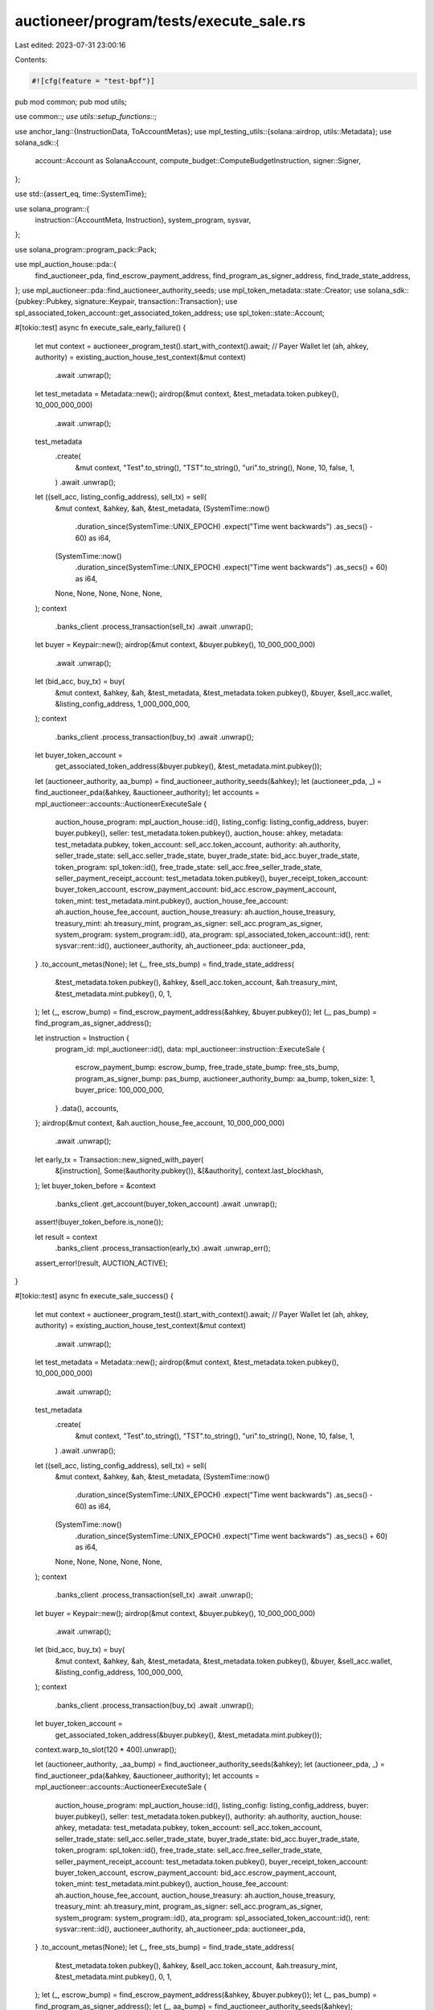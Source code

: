 auctioneer/program/tests/execute_sale.rs
========================================

Last edited: 2023-07-31 23:00:16

Contents:

.. code-block:: rs

    #![cfg(feature = "test-bpf")]
pub mod common;
pub mod utils;

use common::*;
use utils::setup_functions::*;

use anchor_lang::{InstructionData, ToAccountMetas};
use mpl_testing_utils::{solana::airdrop, utils::Metadata};
use solana_sdk::{
    account::Account as SolanaAccount, compute_budget::ComputeBudgetInstruction, signer::Signer,
};

use std::{assert_eq, time::SystemTime};

use solana_program::{
    instruction::{AccountMeta, Instruction},
    system_program, sysvar,
};

use solana_program::program_pack::Pack;

use mpl_auction_house::pda::{
    find_auctioneer_pda, find_escrow_payment_address, find_program_as_signer_address,
    find_trade_state_address,
};
use mpl_auctioneer::pda::find_auctioneer_authority_seeds;
use mpl_token_metadata::state::Creator;
use solana_sdk::{pubkey::Pubkey, signature::Keypair, transaction::Transaction};
use spl_associated_token_account::get_associated_token_address;
use spl_token::state::Account;

#[tokio::test]
async fn execute_sale_early_failure() {
    let mut context = auctioneer_program_test().start_with_context().await;
    // Payer Wallet
    let (ah, ahkey, authority) = existing_auction_house_test_context(&mut context)
        .await
        .unwrap();
    let test_metadata = Metadata::new();
    airdrop(&mut context, &test_metadata.token.pubkey(), 10_000_000_000)
        .await
        .unwrap();
    test_metadata
        .create(
            &mut context,
            "Test".to_string(),
            "TST".to_string(),
            "uri".to_string(),
            None,
            10,
            false,
            1,
        )
        .await
        .unwrap();
    let ((sell_acc, listing_config_address), sell_tx) = sell(
        &mut context,
        &ahkey,
        &ah,
        &test_metadata,
        (SystemTime::now()
            .duration_since(SystemTime::UNIX_EPOCH)
            .expect("Time went backwards")
            .as_secs()
            - 60) as i64,
        (SystemTime::now()
            .duration_since(SystemTime::UNIX_EPOCH)
            .expect("Time went backwards")
            .as_secs()
            + 60) as i64,
        None,
        None,
        None,
        None,
        None,
    );
    context
        .banks_client
        .process_transaction(sell_tx)
        .await
        .unwrap();

    let buyer = Keypair::new();
    airdrop(&mut context, &buyer.pubkey(), 10_000_000_000)
        .await
        .unwrap();
    let (bid_acc, buy_tx) = buy(
        &mut context,
        &ahkey,
        &ah,
        &test_metadata,
        &test_metadata.token.pubkey(),
        &buyer,
        &sell_acc.wallet,
        &listing_config_address,
        1_000_000_000,
    );
    context
        .banks_client
        .process_transaction(buy_tx)
        .await
        .unwrap();

    let buyer_token_account =
        get_associated_token_address(&buyer.pubkey(), &test_metadata.mint.pubkey());

    let (auctioneer_authority, aa_bump) = find_auctioneer_authority_seeds(&ahkey);
    let (auctioneer_pda, _) = find_auctioneer_pda(&ahkey, &auctioneer_authority);
    let accounts = mpl_auctioneer::accounts::AuctioneerExecuteSale {
        auction_house_program: mpl_auction_house::id(),
        listing_config: listing_config_address,
        buyer: buyer.pubkey(),
        seller: test_metadata.token.pubkey(),
        auction_house: ahkey,
        metadata: test_metadata.pubkey,
        token_account: sell_acc.token_account,
        authority: ah.authority,
        seller_trade_state: sell_acc.seller_trade_state,
        buyer_trade_state: bid_acc.buyer_trade_state,
        token_program: spl_token::id(),
        free_trade_state: sell_acc.free_seller_trade_state,
        seller_payment_receipt_account: test_metadata.token.pubkey(),
        buyer_receipt_token_account: buyer_token_account,
        escrow_payment_account: bid_acc.escrow_payment_account,
        token_mint: test_metadata.mint.pubkey(),
        auction_house_fee_account: ah.auction_house_fee_account,
        auction_house_treasury: ah.auction_house_treasury,
        treasury_mint: ah.treasury_mint,
        program_as_signer: sell_acc.program_as_signer,
        system_program: system_program::id(),
        ata_program: spl_associated_token_account::id(),
        rent: sysvar::rent::id(),
        auctioneer_authority,
        ah_auctioneer_pda: auctioneer_pda,
    }
    .to_account_metas(None);
    let (_, free_sts_bump) = find_trade_state_address(
        &test_metadata.token.pubkey(),
        &ahkey,
        &sell_acc.token_account,
        &ah.treasury_mint,
        &test_metadata.mint.pubkey(),
        0,
        1,
    );
    let (_, escrow_bump) = find_escrow_payment_address(&ahkey, &buyer.pubkey());
    let (_, pas_bump) = find_program_as_signer_address();

    let instruction = Instruction {
        program_id: mpl_auctioneer::id(),
        data: mpl_auctioneer::instruction::ExecuteSale {
            escrow_payment_bump: escrow_bump,
            free_trade_state_bump: free_sts_bump,
            program_as_signer_bump: pas_bump,
            auctioneer_authority_bump: aa_bump,
            token_size: 1,
            buyer_price: 100_000_000,
        }
        .data(),
        accounts,
    };
    airdrop(&mut context, &ah.auction_house_fee_account, 10_000_000_000)
        .await
        .unwrap();

    let early_tx = Transaction::new_signed_with_payer(
        &[instruction],
        Some(&authority.pubkey()),
        &[&authority],
        context.last_blockhash,
    );
    let buyer_token_before = &context
        .banks_client
        .get_account(buyer_token_account)
        .await
        .unwrap();
    assert!(buyer_token_before.is_none());

    let result = context
        .banks_client
        .process_transaction(early_tx)
        .await
        .unwrap_err();
    assert_error!(result, AUCTION_ACTIVE);
}

#[tokio::test]
async fn execute_sale_success() {
    let mut context = auctioneer_program_test().start_with_context().await;
    // Payer Wallet
    let (ah, ahkey, authority) = existing_auction_house_test_context(&mut context)
        .await
        .unwrap();
    let test_metadata = Metadata::new();
    airdrop(&mut context, &test_metadata.token.pubkey(), 10_000_000_000)
        .await
        .unwrap();
    test_metadata
        .create(
            &mut context,
            "Test".to_string(),
            "TST".to_string(),
            "uri".to_string(),
            None,
            10,
            false,
            1,
        )
        .await
        .unwrap();
    let ((sell_acc, listing_config_address), sell_tx) = sell(
        &mut context,
        &ahkey,
        &ah,
        &test_metadata,
        (SystemTime::now()
            .duration_since(SystemTime::UNIX_EPOCH)
            .expect("Time went backwards")
            .as_secs()
            - 60) as i64,
        (SystemTime::now()
            .duration_since(SystemTime::UNIX_EPOCH)
            .expect("Time went backwards")
            .as_secs()
            + 60) as i64,
        None,
        None,
        None,
        None,
        None,
    );
    context
        .banks_client
        .process_transaction(sell_tx)
        .await
        .unwrap();

    let buyer = Keypair::new();
    airdrop(&mut context, &buyer.pubkey(), 10_000_000_000)
        .await
        .unwrap();
    let (bid_acc, buy_tx) = buy(
        &mut context,
        &ahkey,
        &ah,
        &test_metadata,
        &test_metadata.token.pubkey(),
        &buyer,
        &sell_acc.wallet,
        &listing_config_address,
        100_000_000,
    );
    context
        .banks_client
        .process_transaction(buy_tx)
        .await
        .unwrap();
    let buyer_token_account =
        get_associated_token_address(&buyer.pubkey(), &test_metadata.mint.pubkey());

    context.warp_to_slot(120 * 400).unwrap();

    let (auctioneer_authority, _aa_bump) = find_auctioneer_authority_seeds(&ahkey);
    let (auctioneer_pda, _) = find_auctioneer_pda(&ahkey, &auctioneer_authority);
    let accounts = mpl_auctioneer::accounts::AuctioneerExecuteSale {
        auction_house_program: mpl_auction_house::id(),
        listing_config: listing_config_address,
        buyer: buyer.pubkey(),
        seller: test_metadata.token.pubkey(),
        authority: ah.authority,
        auction_house: ahkey,
        metadata: test_metadata.pubkey,
        token_account: sell_acc.token_account,
        seller_trade_state: sell_acc.seller_trade_state,
        buyer_trade_state: bid_acc.buyer_trade_state,
        token_program: spl_token::id(),
        free_trade_state: sell_acc.free_seller_trade_state,
        seller_payment_receipt_account: test_metadata.token.pubkey(),
        buyer_receipt_token_account: buyer_token_account,
        escrow_payment_account: bid_acc.escrow_payment_account,
        token_mint: test_metadata.mint.pubkey(),
        auction_house_fee_account: ah.auction_house_fee_account,
        auction_house_treasury: ah.auction_house_treasury,
        treasury_mint: ah.treasury_mint,
        program_as_signer: sell_acc.program_as_signer,
        system_program: system_program::id(),
        ata_program: spl_associated_token_account::id(),
        rent: sysvar::rent::id(),
        auctioneer_authority,
        ah_auctioneer_pda: auctioneer_pda,
    }
    .to_account_metas(None);
    let (_, free_sts_bump) = find_trade_state_address(
        &test_metadata.token.pubkey(),
        &ahkey,
        &sell_acc.token_account,
        &ah.treasury_mint,
        &test_metadata.mint.pubkey(),
        0,
        1,
    );
    let (_, escrow_bump) = find_escrow_payment_address(&ahkey, &buyer.pubkey());
    let (_, pas_bump) = find_program_as_signer_address();
    let (_, aa_bump) = find_auctioneer_authority_seeds(&ahkey);

    let instruction = Instruction {
        program_id: mpl_auctioneer::id(),
        data: mpl_auctioneer::instruction::ExecuteSale {
            escrow_payment_bump: escrow_bump,
            free_trade_state_bump: free_sts_bump,
            program_as_signer_bump: pas_bump,
            auctioneer_authority_bump: aa_bump,
            token_size: 1,
            buyer_price: 100_000_000,
        }
        .data(),
        accounts,
    };
    airdrop(&mut context, &ah.auction_house_fee_account, 10_000_000_000)
        .await
        .unwrap();

    let compute_ix = ComputeBudgetInstruction::set_compute_unit_limit(350_000);

    let tx = Transaction::new_signed_with_payer(
        &[compute_ix, instruction],
        Some(&authority.pubkey()),
        &[&authority],
        context.last_blockhash,
    );
    let seller_before = context
        .banks_client
        .get_account(test_metadata.token.pubkey())
        .await
        .unwrap()
        .unwrap();
    let buyer_token_before = &context
        .banks_client
        .get_account(buyer_token_account)
        .await
        .unwrap();
    assert!(buyer_token_before.is_none());

    let listing_config_account = context
        .banks_client
        .get_account(listing_config_address)
        .await
        .unwrap()
        .unwrap();

    context.banks_client.process_transaction(tx).await.unwrap();

    let seller_after = context
        .banks_client
        .get_account(test_metadata.token.pubkey())
        .await
        .unwrap()
        .unwrap();
    let buyer_token_after = Account::unpack_from_slice(
        context
            .banks_client
            .get_account(buyer_token_account)
            .await
            .unwrap()
            .unwrap()
            .data
            .as_slice(),
    )
    .unwrap();
    let fee_minus: u64 = 100_000_000 - ((ah.seller_fee_basis_points as u64 * 100_000_000) / 10000);
    assert!(seller_before.lamports < seller_after.lamports);
    assert_eq!(buyer_token_after.amount, 1);

    let rent = context.banks_client.get_rent().await.unwrap();
    let rent_exempt_min: u64 = rent.minimum_balance(listing_config_account.data.len());

    assert_eq!(
        seller_before.lamports + fee_minus + rent_exempt_min,
        seller_after.lamports
    );

    let listing_config_closed = context
        .banks_client
        .get_account(listing_config_address)
        .await
        .unwrap();

    assert!(listing_config_closed.is_none());
}

#[tokio::test]
async fn execute_sale_two_bids_success() {
    let mut context = auctioneer_program_test().start_with_context().await;
    // Payer Wallet
    let (ah, ahkey, authority) = existing_auction_house_test_context(&mut context)
        .await
        .unwrap();
    let test_metadata = Metadata::new();
    airdrop(&mut context, &test_metadata.token.pubkey(), 10_000_000_000)
        .await
        .unwrap();
    test_metadata
        .create(
            &mut context,
            "Test".to_string(),
            "TST".to_string(),
            "uri".to_string(),
            None,
            10,
            false,
            1,
        )
        .await
        .unwrap();
    let ((sell_acc, listing_config_address), sell_tx) = sell(
        &mut context,
        &ahkey,
        &ah,
        &test_metadata,
        (SystemTime::now()
            .duration_since(SystemTime::UNIX_EPOCH)
            .expect("Time went backwards")
            .as_secs()
            - 60) as i64,
        (SystemTime::now()
            .duration_since(SystemTime::UNIX_EPOCH)
            .expect("Time went backwards")
            .as_secs()
            + 60) as i64,
        None,
        None,
        None,
        None,
        None,
    );
    context
        .banks_client
        .process_transaction(sell_tx)
        .await
        .unwrap();

    let buyer0 = Keypair::new();
    airdrop(&mut context, &buyer0.pubkey(), 10_000_000_000)
        .await
        .unwrap();
    let (_bid0_acc, buy0_tx) = buy(
        &mut context,
        &ahkey,
        &ah,
        &test_metadata,
        &test_metadata.token.pubkey(),
        &buyer0,
        &sell_acc.wallet,
        &listing_config_address,
        100_000_000,
    );
    context
        .banks_client
        .process_transaction(buy0_tx)
        .await
        .unwrap();
    let _buyer0_token_account =
        get_associated_token_address(&buyer0.pubkey(), &test_metadata.mint.pubkey());

    let buyer1 = Keypair::new();
    airdrop(&mut context, &buyer1.pubkey(), 10_000_000_000)
        .await
        .unwrap();
    let (bid1_acc, buy1_tx) = buy(
        &mut context,
        &ahkey,
        &ah,
        &test_metadata,
        &test_metadata.token.pubkey(),
        &buyer1,
        &sell_acc.wallet,
        &listing_config_address,
        100_000_001,
    );
    context
        .banks_client
        .process_transaction(buy1_tx)
        .await
        .unwrap();
    let buyer1_token_account =
        get_associated_token_address(&buyer1.pubkey(), &test_metadata.mint.pubkey());

    context.warp_to_slot(120 * 400).unwrap();

    let (auctioneer_authority, aa_bump) = find_auctioneer_authority_seeds(&ahkey);
    let (auctioneer_pda, _) = find_auctioneer_pda(&ahkey, &auctioneer_authority);
    let accounts = mpl_auctioneer::accounts::AuctioneerExecuteSale {
        auction_house_program: mpl_auction_house::id(),
        listing_config: listing_config_address,
        buyer: buyer1.pubkey(),
        seller: test_metadata.token.pubkey(),
        authority: ah.authority,
        auction_house: ahkey,
        metadata: test_metadata.pubkey,
        token_account: sell_acc.token_account,
        seller_trade_state: sell_acc.seller_trade_state,
        buyer_trade_state: bid1_acc.buyer_trade_state,
        token_program: spl_token::id(),
        free_trade_state: sell_acc.free_seller_trade_state,
        seller_payment_receipt_account: test_metadata.token.pubkey(),
        buyer_receipt_token_account: buyer1_token_account,
        escrow_payment_account: bid1_acc.escrow_payment_account,
        token_mint: test_metadata.mint.pubkey(),
        auction_house_fee_account: ah.auction_house_fee_account,
        auction_house_treasury: ah.auction_house_treasury,
        treasury_mint: ah.treasury_mint,
        program_as_signer: sell_acc.program_as_signer,
        system_program: system_program::id(),
        ata_program: spl_associated_token_account::id(),
        rent: sysvar::rent::id(),
        auctioneer_authority,
        ah_auctioneer_pda: auctioneer_pda,
    }
    .to_account_metas(None);
    let (_, free_sts_bump) = find_trade_state_address(
        &test_metadata.token.pubkey(),
        &ahkey,
        &sell_acc.token_account,
        &ah.treasury_mint,
        &test_metadata.mint.pubkey(),
        0,
        1,
    );
    let (_, escrow_bump) = find_escrow_payment_address(&ahkey, &buyer1.pubkey());
    let (_, pas_bump) = find_program_as_signer_address();

    let instruction = Instruction {
        program_id: mpl_auctioneer::id(),
        data: mpl_auctioneer::instruction::ExecuteSale {
            escrow_payment_bump: escrow_bump,
            free_trade_state_bump: free_sts_bump,
            program_as_signer_bump: pas_bump,
            auctioneer_authority_bump: aa_bump,
            token_size: 1,
            buyer_price: 100_000_001,
        }
        .data(),
        accounts,
    };
    airdrop(&mut context, &ah.auction_house_fee_account, 10_000_000_000)
        .await
        .unwrap();

    let compute_ix = ComputeBudgetInstruction::set_compute_unit_limit(350_000);

    let tx = Transaction::new_signed_with_payer(
        &[compute_ix, instruction],
        Some(&authority.pubkey()),
        &[&authority],
        context.last_blockhash,
    );
    let seller_before = context
        .banks_client
        .get_account(test_metadata.token.pubkey())
        .await
        .unwrap()
        .unwrap();
    let buyer1_token_before = &context
        .banks_client
        .get_account(buyer1_token_account)
        .await
        .unwrap();
    assert!(buyer1_token_before.is_none());

    let listing_config_account = context
        .banks_client
        .get_account(listing_config_address)
        .await
        .unwrap()
        .unwrap();

    context.banks_client.process_transaction(tx).await.unwrap();

    let seller_after = context
        .banks_client
        .get_account(test_metadata.token.pubkey())
        .await
        .unwrap()
        .unwrap();
    let buyer1_token_after = Account::unpack_from_slice(
        context
            .banks_client
            .get_account(buyer1_token_account)
            .await
            .unwrap()
            .unwrap()
            .data
            .as_slice(),
    )
    .unwrap();
    let fee_minus: u64 = 100_000_001 - ((ah.seller_fee_basis_points as u64 * 100_000_000) / 10000);
    assert!(seller_before.lamports < seller_after.lamports);
    assert_eq!(buyer1_token_after.amount, 1);

    let rent = context.banks_client.get_rent().await.unwrap();
    let rent_exempt_min: u64 = rent.minimum_balance(listing_config_account.data.len());

    assert_eq!(
        seller_before.lamports + fee_minus + rent_exempt_min,
        seller_after.lamports
    );

    let listing_config_closed = context
        .banks_client
        .get_account(listing_config_address)
        .await
        .unwrap();

    assert!(listing_config_closed.is_none());
}

#[tokio::test]
async fn execute_sale_two_bids_failure() {
    let mut context = auctioneer_program_test().start_with_context().await;
    // Payer Wallet
    let (ah, ahkey, authority) = existing_auction_house_test_context(&mut context)
        .await
        .unwrap();
    let test_metadata = Metadata::new();
    airdrop(&mut context, &test_metadata.token.pubkey(), 10_000_000_000)
        .await
        .unwrap();
    test_metadata
        .create(
            &mut context,
            "Test".to_string(),
            "TST".to_string(),
            "uri".to_string(),
            None,
            10,
            false,
            1,
        )
        .await
        .unwrap();
    let ((sell_acc, listing_config_address), sell_tx) = sell(
        &mut context,
        &ahkey,
        &ah,
        &test_metadata,
        (SystemTime::now()
            .duration_since(SystemTime::UNIX_EPOCH)
            .expect("Time went backwards")
            .as_secs()
            - 60) as i64,
        (SystemTime::now()
            .duration_since(SystemTime::UNIX_EPOCH)
            .expect("Time went backwards")
            .as_secs()
            + 60) as i64,
        None,
        None,
        None,
        None,
        None,
    );
    context
        .banks_client
        .process_transaction(sell_tx)
        .await
        .unwrap();

    let buyer0 = Keypair::new();
    airdrop(&mut context, &buyer0.pubkey(), 10_000_000_000)
        .await
        .unwrap();
    let (bid0_acc, buy0_tx) = buy(
        &mut context,
        &ahkey,
        &ah,
        &test_metadata,
        &test_metadata.token.pubkey(),
        &buyer0,
        &sell_acc.wallet,
        &listing_config_address,
        100_000_000,
    );
    context
        .banks_client
        .process_transaction(buy0_tx)
        .await
        .unwrap();
    let buyer0_token_account =
        get_associated_token_address(&buyer0.pubkey(), &test_metadata.mint.pubkey());

    let buyer1 = Keypair::new();
    airdrop(&mut context, &buyer1.pubkey(), 10_000_000_000)
        .await
        .unwrap();
    let (_bid1_acc, buy1_tx) = buy(
        &mut context,
        &ahkey,
        &ah,
        &test_metadata,
        &test_metadata.token.pubkey(),
        &buyer1,
        &sell_acc.wallet,
        &listing_config_address,
        100_000_001,
    );
    context
        .banks_client
        .process_transaction(buy1_tx)
        .await
        .unwrap();
    let _buyer1_token_account =
        get_associated_token_address(&buyer1.pubkey(), &test_metadata.mint.pubkey());

    context.warp_to_slot(120 * 400).unwrap();

    let (auctioneer_authority, aa_bump) = find_auctioneer_authority_seeds(&ahkey);
    let (auctioneer_pda, _) = find_auctioneer_pda(&ahkey, &auctioneer_authority);
    let accounts = mpl_auctioneer::accounts::AuctioneerExecuteSale {
        auction_house_program: mpl_auction_house::id(),
        listing_config: listing_config_address,
        buyer: buyer0.pubkey(),
        seller: test_metadata.token.pubkey(),
        authority: ah.authority,
        auction_house: ahkey,
        metadata: test_metadata.pubkey,
        token_account: sell_acc.token_account,
        seller_trade_state: sell_acc.seller_trade_state,
        buyer_trade_state: bid0_acc.buyer_trade_state,
        token_program: spl_token::id(),
        free_trade_state: sell_acc.free_seller_trade_state,
        seller_payment_receipt_account: test_metadata.token.pubkey(),
        buyer_receipt_token_account: buyer0_token_account,
        escrow_payment_account: bid0_acc.escrow_payment_account,
        token_mint: test_metadata.mint.pubkey(),
        auction_house_fee_account: ah.auction_house_fee_account,
        auction_house_treasury: ah.auction_house_treasury,
        treasury_mint: ah.treasury_mint,
        program_as_signer: sell_acc.program_as_signer,
        system_program: system_program::id(),
        ata_program: spl_associated_token_account::id(),
        rent: sysvar::rent::id(),
        auctioneer_authority,
        ah_auctioneer_pda: auctioneer_pda,
    }
    .to_account_metas(None);
    let (_, free_sts_bump) = find_trade_state_address(
        &test_metadata.token.pubkey(),
        &ahkey,
        &sell_acc.token_account,
        &ah.treasury_mint,
        &test_metadata.mint.pubkey(),
        0,
        1,
    );
    let (_, escrow_bump) = find_escrow_payment_address(&ahkey, &buyer0.pubkey());
    let (_, pas_bump) = find_program_as_signer_address();

    let instruction = Instruction {
        program_id: mpl_auctioneer::id(),
        data: mpl_auctioneer::instruction::ExecuteSale {
            escrow_payment_bump: escrow_bump,
            free_trade_state_bump: free_sts_bump,
            program_as_signer_bump: pas_bump,
            auctioneer_authority_bump: aa_bump,
            token_size: 1,
            buyer_price: 100_000_000,
        }
        .data(),
        accounts,
    };
    airdrop(&mut context, &ah.auction_house_fee_account, 10_000_000_000)
        .await
        .unwrap();

    let tx = Transaction::new_signed_with_payer(
        &[instruction],
        Some(&authority.pubkey()),
        &[&authority],
        context.last_blockhash,
    );

    let result = context
        .banks_client
        .process_transaction(tx)
        .await
        .unwrap_err();

    assert_error!(result, NOT_HIGH_BIDDER)
}

#[tokio::test]
async fn execute_sale_one_creator() {
    execute_sale_with_creators(vec![(Pubkey::new_unique(), 100)]).await;
}

#[tokio::test]
async fn execute_sale_two_creator() {
    execute_sale_with_creators(vec![(Pubkey::new_unique(), 25), (Pubkey::new_unique(), 75)]).await;
}

async fn execute_sale_with_creators(metadata_creators: Vec<(Pubkey, u8)>) {
    let mut context = auctioneer_program_test().start_with_context().await;
    // Payer Wallet
    let (ah, ahkey, authority) = existing_auction_house_test_context(&mut context)
        .await
        .unwrap();
    let test_metadata = Metadata::new();
    airdrop(&mut context, &test_metadata.token.pubkey(), 10_000_000_000)
        .await
        .unwrap();

    for (creator, _) in &metadata_creators {
        // airdrop 0.1 sol to ensure rent-exempt minimum
        airdrop(&mut context, creator, 100_000_000).await.unwrap();
    }
    test_metadata
        .create(
            &mut context,
            "Test".to_string(),
            "TST".to_string(),
            "uri".to_string(),
            Some(
                metadata_creators
                    .clone()
                    .iter()
                    .map(|(address, share)| Creator {
                        address: *address,
                        verified: false,
                        share: *share,
                    })
                    .collect(),
            ),
            1000,
            false,
            1,
        )
        .await
        .unwrap();
    let ((sell_acc, listing_config_address), sell_tx) = sell(
        &mut context,
        &ahkey,
        &ah,
        &test_metadata,
        (SystemTime::now()
            .duration_since(SystemTime::UNIX_EPOCH)
            .expect("Time went backwards")
            .as_secs()
            - 60) as i64,
        (SystemTime::now()
            .duration_since(SystemTime::UNIX_EPOCH)
            .expect("Time went backwards")
            .as_secs()
            + 60) as i64,
        None,
        None,
        None,
        None,
        None,
    );
    context
        .banks_client
        .process_transaction(sell_tx)
        .await
        .unwrap();

    let buyer = Keypair::new();
    airdrop(&mut context, &buyer.pubkey(), 10_000_000_000)
        .await
        .unwrap();
    let (bid_acc, buy_tx) = buy(
        &mut context,
        &ahkey,
        &ah,
        &test_metadata,
        &test_metadata.token.pubkey(),
        &buyer,
        &sell_acc.wallet,
        &listing_config_address,
        100_000_000,
    );
    context
        .banks_client
        .process_transaction(buy_tx)
        .await
        .unwrap();
    let buyer_token_account =
        get_associated_token_address(&buyer.pubkey(), &test_metadata.mint.pubkey());

    context.warp_to_slot(120 * 400).unwrap();

    let (auctioneer_authority, _aa_bump) = find_auctioneer_authority_seeds(&ahkey);
    let (auctioneer_pda, _) = find_auctioneer_pda(&ahkey, &auctioneer_authority);
    let mut accounts = mpl_auctioneer::accounts::AuctioneerExecuteSale {
        auction_house_program: mpl_auction_house::id(),
        listing_config: listing_config_address,
        buyer: buyer.pubkey(),
        seller: test_metadata.token.pubkey(),
        authority: ah.authority,
        auction_house: ahkey,
        metadata: test_metadata.pubkey,
        token_account: sell_acc.token_account,
        seller_trade_state: sell_acc.seller_trade_state,
        buyer_trade_state: bid_acc.buyer_trade_state,
        token_program: spl_token::id(),
        free_trade_state: sell_acc.free_seller_trade_state,
        seller_payment_receipt_account: test_metadata.token.pubkey(),
        buyer_receipt_token_account: buyer_token_account,
        escrow_payment_account: bid_acc.escrow_payment_account,
        token_mint: test_metadata.mint.pubkey(),
        auction_house_fee_account: ah.auction_house_fee_account,
        auction_house_treasury: ah.auction_house_treasury,
        treasury_mint: ah.treasury_mint,
        program_as_signer: sell_acc.program_as_signer,
        system_program: system_program::id(),
        ata_program: spl_associated_token_account::id(),
        rent: sysvar::rent::id(),
        auctioneer_authority,
        ah_auctioneer_pda: auctioneer_pda,
    }
    .to_account_metas(None);
    for (pubkey, _) in &metadata_creators {
        accounts.push(AccountMeta {
            pubkey: *pubkey,
            is_signer: false,
            is_writable: true,
        });
    }

    let (_, free_sts_bump) = find_trade_state_address(
        &test_metadata.token.pubkey(),
        &ahkey,
        &sell_acc.token_account,
        &ah.treasury_mint,
        &test_metadata.mint.pubkey(),
        0,
        1,
    );
    let (_, escrow_bump) = find_escrow_payment_address(&ahkey, &buyer.pubkey());
    let (_, pas_bump) = find_program_as_signer_address();
    let (_, aa_bump) = find_auctioneer_authority_seeds(&ahkey);

    let instruction = Instruction {
        program_id: mpl_auctioneer::id(),
        data: mpl_auctioneer::instruction::ExecuteSale {
            escrow_payment_bump: escrow_bump,
            free_trade_state_bump: free_sts_bump,
            program_as_signer_bump: pas_bump,
            auctioneer_authority_bump: aa_bump,
            token_size: 1,
            buyer_price: 100_000_000,
        }
        .data(),
        accounts,
    };
    airdrop(&mut context, &ah.auction_house_fee_account, 10_000_000_000)
        .await
        .unwrap();

    let compute_ix = ComputeBudgetInstruction::set_compute_unit_limit(350_000);

    let tx = Transaction::new_signed_with_payer(
        &[compute_ix, instruction],
        Some(&authority.pubkey()),
        &[&authority],
        context.last_blockhash,
    );
    let seller_before = context
        .banks_client
        .get_account(test_metadata.token.pubkey())
        .await
        .unwrap()
        .unwrap();
    let mut metadata_creators_before: Vec<SolanaAccount> = Vec::new();
    for (creator, _) in &metadata_creators {
        metadata_creators_before.push(
            context
                .banks_client
                .get_account(*creator)
                .await
                .unwrap()
                .unwrap(),
        );
    }
    let buyer_token_before = &context
        .banks_client
        .get_account(buyer_token_account)
        .await
        .unwrap();
    assert!(buyer_token_before.is_none());

    let listing_config_account = context
        .banks_client
        .get_account(listing_config_address)
        .await
        .unwrap()
        .unwrap();

    context.banks_client.process_transaction(tx).await.unwrap();

    let seller_after = context
        .banks_client
        .get_account(test_metadata.token.pubkey())
        .await
        .unwrap()
        .unwrap();
    let mut metadata_creators_after: Vec<SolanaAccount> = Vec::new();
    for (creator, _) in &metadata_creators {
        metadata_creators_after.push(
            context
                .banks_client
                .get_account(*creator)
                .await
                .unwrap()
                .unwrap(),
        );
    }
    let buyer_token_after = Account::unpack_from_slice(
        context
            .banks_client
            .get_account(buyer_token_account)
            .await
            .unwrap()
            .unwrap()
            .data
            .as_slice(),
    )
    .unwrap();

    let royalty = (test_metadata
        .get_data(&mut context)
        .await
        .data
        .seller_fee_basis_points as u64
        * 100_000_000)
        / 10000;
    let fee_minus: u64 =
        100_000_000 - royalty - ((ah.seller_fee_basis_points as u64 * (100_000_000)) / 10000);
    assert!(seller_before.lamports < seller_after.lamports);
    assert_eq!(buyer_token_after.amount, 1);

    let rent = context.banks_client.get_rent().await.unwrap();
    let rent_exempt_min: u64 = rent.minimum_balance(listing_config_account.data.len());

    for (((_, share), creator_before), creator_after) in metadata_creators
        .iter()
        .zip(metadata_creators_before.iter())
        .zip(metadata_creators_after.iter())
    {
        assert_eq!(
            creator_before.lamports + (royalty * (*share as u64)) / 100,
            creator_after.lamports
        );
    }

    assert_eq!(
        seller_before.lamports + fee_minus + rent_exempt_min,
        seller_after.lamports
    );

    let listing_config_closed = context
        .banks_client
        .get_account(listing_config_address)
        .await
        .unwrap();

    assert!(listing_config_closed.is_none());
}


